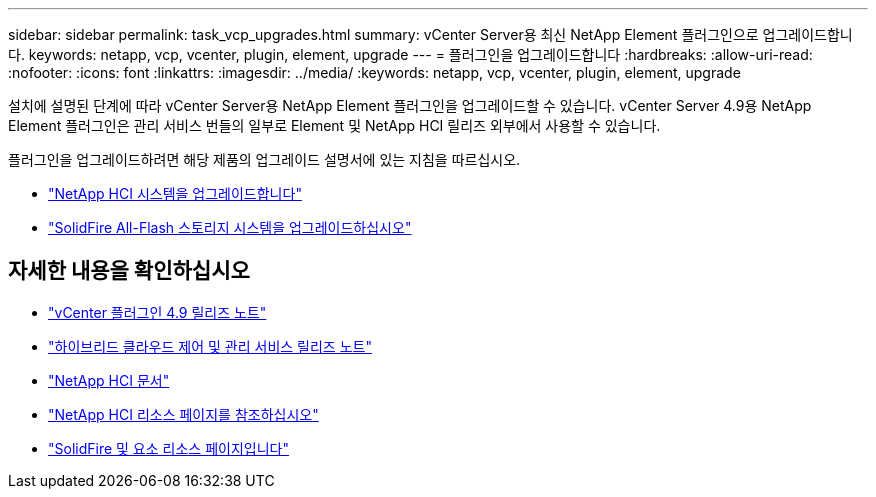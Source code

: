 ---
sidebar: sidebar 
permalink: task_vcp_upgrades.html 
summary: vCenter Server용 최신 NetApp Element 플러그인으로 업그레이드합니다. 
keywords: netapp, vcp, vcenter, plugin, element, upgrade 
---
= 플러그인을 업그레이드합니다
:hardbreaks:
:allow-uri-read: 
:nofooter: 
:icons: font
:linkattrs: 
:imagesdir: ../media/
:keywords: netapp, vcp, vcenter, plugin, element, upgrade


[role="lead"]
설치에 설명된 단계에 따라 vCenter Server용 NetApp Element 플러그인을 업그레이드할 수 있습니다. vCenter Server 4.9용 NetApp Element 플러그인은 관리 서비스 번들의 일부로 Element 및 NetApp HCI 릴리즈 외부에서 사용할 수 있습니다.

플러그인을 업그레이드하려면 해당 제품의 업그레이드 설명서에 있는 지침을 따르십시오.

* https://docs.netapp.com/us-en/hci/docs/task_vcp_upgrade_plugin.html["NetApp HCI 시스템을 업그레이드합니다"^]
* https://docs.netapp.com/us-en/element-software/upgrade/task_vcp_upgrade_plugin.html["SolidFire All-Flash 스토리지 시스템을 업그레이드하십시오"^]


[discrete]
== 자세한 내용을 확인하십시오

* https://library.netapp.com/ecm/ecm_download_file/ECMLP2881904["vCenter 플러그인 4.9 릴리즈 노트"^]
* https://kb.netapp.com/Advice_and_Troubleshooting/Data_Storage_Software/Management_services_for_Element_Software_and_NetApp_HCI/Management_Services_Release_Notes["하이브리드 클라우드 제어 및 관리 서비스 릴리즈 노트"^]
* https://docs.netapp.com/us-en/hci/index.html["NetApp HCI 문서"^]
* http://mysupport.netapp.com/hci/resources["NetApp HCI 리소스 페이지를 참조하십시오"^]
* https://www.netapp.com/data-storage/solidfire/documentation["SolidFire 및 요소 리소스 페이지입니다"^]

